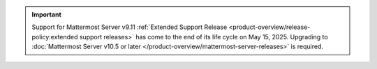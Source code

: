 .. meta::
   :name: robots
   :content: noindex

.. important::

   Support for Mattermost Server v9.11 :ref:`Extended Support Release <product-overview/release-policy:extended support releases>` has come to the end of its life cycle on May 15, 2025. Upgrading to :doc:`Mattermost Server v10.5 or later </product-overview/mattermost-server-releases>` is required.
